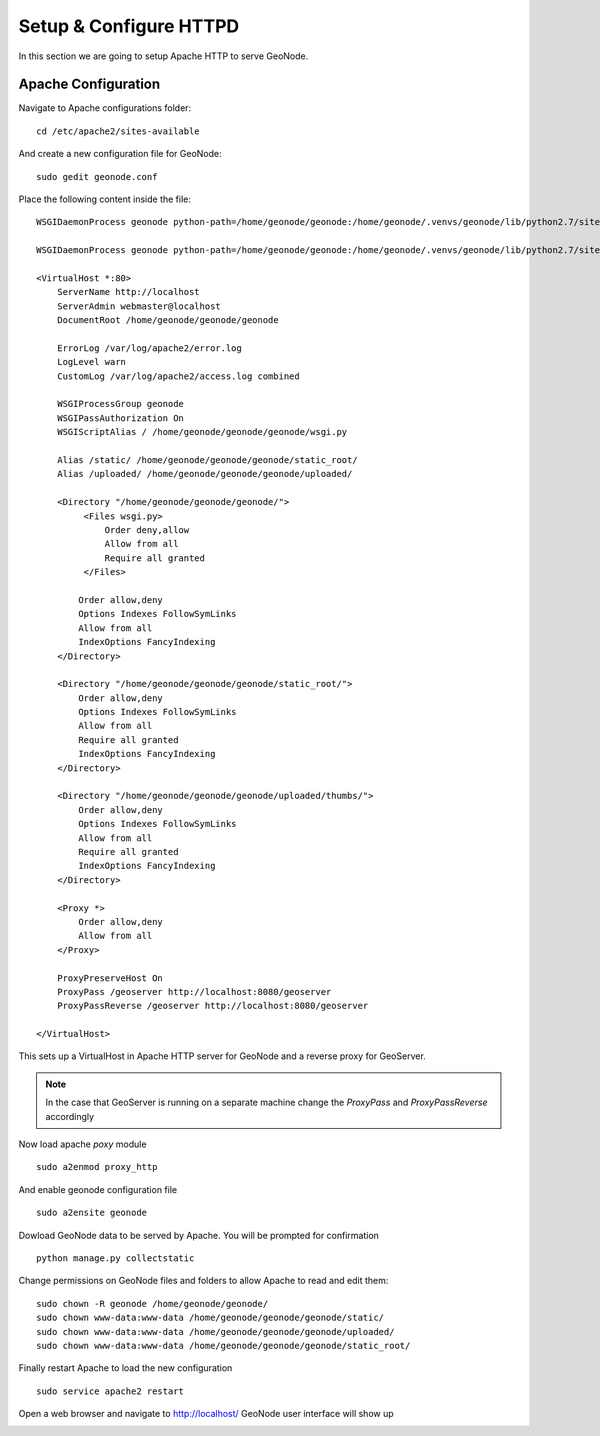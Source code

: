 .. _setup_configure_httpd:

=======================
Setup & Configure HTTPD
=======================

In this section we are going to setup Apache HTTP to serve GeoNode.

Apache Configuration
====================

Navigate to Apache configurations folder:
::
    cd /etc/apache2/sites-available

And create a new configuration file for GeoNode:
::
    sudo gedit geonode.conf

Place the following content inside the file:
::
    WSGIDaemonProcess geonode python-path=/home/geonode/geonode:/home/geonode/.venvs/geonode/lib/python2.7/site-packages user=www-data threads=15 processes=2

    WSGIDaemonProcess geonode python-path=/home/geonode/geonode:/home/geonode/.venvs/geonode/lib/python2.7/site-packages user=www-data threads=15 processes=2

    <VirtualHost *:80>
        ServerName http://localhost
        ServerAdmin webmaster@localhost
        DocumentRoot /home/geonode/geonode/geonode

        ErrorLog /var/log/apache2/error.log
        LogLevel warn
        CustomLog /var/log/apache2/access.log combined

        WSGIProcessGroup geonode
        WSGIPassAuthorization On
        WSGIScriptAlias / /home/geonode/geonode/geonode/wsgi.py

        Alias /static/ /home/geonode/geonode/geonode/static_root/
        Alias /uploaded/ /home/geonode/geonode/geonode/uploaded/

        <Directory "/home/geonode/geonode/geonode/">
             <Files wsgi.py>
                 Order deny,allow
                 Allow from all
                 Require all granted
             </Files>

            Order allow,deny
            Options Indexes FollowSymLinks
            Allow from all
            IndexOptions FancyIndexing
        </Directory>

        <Directory "/home/geonode/geonode/geonode/static_root/">
            Order allow,deny
            Options Indexes FollowSymLinks
            Allow from all
            Require all granted
            IndexOptions FancyIndexing
        </Directory>

        <Directory "/home/geonode/geonode/geonode/uploaded/thumbs/">
            Order allow,deny
            Options Indexes FollowSymLinks
            Allow from all
            Require all granted
            IndexOptions FancyIndexing
        </Directory>

        <Proxy *>
            Order allow,deny
            Allow from all
        </Proxy>

        ProxyPreserveHost On
        ProxyPass /geoserver http://localhost:8080/geoserver
        ProxyPassReverse /geoserver http://localhost:8080/geoserver

    </VirtualHost>

This sets up a VirtualHost in Apache HTTP server for GeoNode and a reverse proxy
for GeoServer.

.. note::
    In the case that GeoServer is running on a separate machine change the `ProxyPass`
    and `ProxyPassReverse` accordingly

Now load apache `poxy` module
::
    sudo a2enmod proxy_http

And enable geonode configuration file
::
    sudo a2ensite geonode

Dowload GeoNode data to be served by Apache. You will be prompted for confirmation
::
    python manage.py collectstatic

Change permissions on GeoNode files and folders to allow Apache to read and edit
them:
::
    sudo chown -R geonode /home/geonode/geonode/
    sudo chown www-data:www-data /home/geonode/geonode/geonode/static/
    sudo chown www-data:www-data /home/geonode/geonode/geonode/uploaded/
    sudo chown www-data:www-data /home/geonode/geonode/geonode/static_root/

Finally restart Apache to load the new configuration
::
    sudo service apache2 restart

Open a web browser and navigate to http://localhost/ GeoNode user interface will
show up

.. image:: img/test_geonode.png
   :width: 600px
   :alt: Connect to GeoNode

.. image:: img/test_geonode2.png
   :width: 600px
   :alt: Connect to GeoNode
